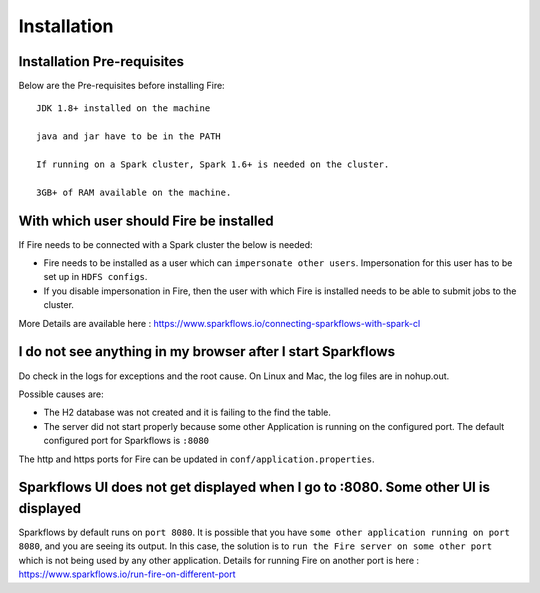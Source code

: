 Installation
============


Installation Pre-requisites
---------------------------

Below are the Pre-requisites before installing Fire::

    JDK 1.8+ installed on the machine

    java and jar have to be in the PATH

    If running on a Spark cluster, Spark 1.6+ is needed on the cluster.

    3GB+ of RAM available on the machine.


With which user should Fire be installed
----------------------------------------

If Fire needs to be connected with a Spark cluster the below is needed:

* Fire needs to be installed as a user which can ``impersonate other users``. Impersonation for this user has to be set up in ``HDFS configs``.
* If you disable impersonation in Fire, then the user with which Fire is installed needs to be able to submit jobs to the cluster.

More Details are available here : https://www.sparkflows.io/connecting-sparkflows-with-spark-cl



I do not see anything in my browser after I start Sparkflows
------------------------------------------------------------

Do check in the logs for exceptions and the root cause. On Linux and Mac, the log files are in nohup.out.

Possible causes are:

* The H2 database was not created and it is failing to the find the table.
* The server did not start properly because some other Application is running on the configured port. The default configured port for Sparkflows is ``:8080``

The http and https ports for Fire can be updated in ``conf/application.properties``.


Sparkflows UI does not get displayed when I go to :8080. Some other UI is displayed
-----------------------------------------------------------------------------------

Sparkflows by default runs on ``port 8080``. It is possible that you have ``some other application running on port 8080``, and you are seeing its output. In this case, the solution is to ``run the Fire server on some other port`` which is not being used by any other application. Details for running Fire on another port is here : https://www.sparkflows.io/run-fire-on-different-port


